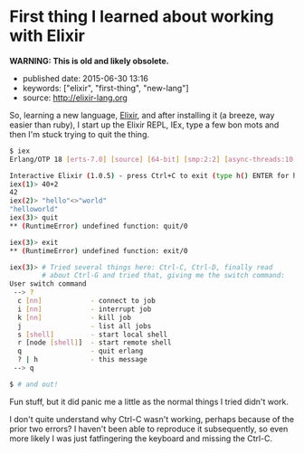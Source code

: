 * First thing I learned about working with Elixir

*WARNING: This is old and likely obsolete.*

- published date: 2015-06-30 13:16
- keywords: ["elixir", "first-thing", "new-lang"]
- source: http://elixir-lang.org

So, learning a new language, [[http://elixir-lang-org][Elixir]], and after installing it (a breeze, way easier than ruby), I start up the Elixir REPL, IEx, type a few bon mots and then I'm stuck trying to quit the thing.

#+BEGIN_SRC sh
    $ iex
    Erlang/OTP 18 [erts-7.0] [source] [64-bit] [smp:2:2] [async-threads:10] [kernel-poll:false]

    Interactive Elixir (1.0.5) - press Ctrl+C to exit (type h() ENTER for help)
    iex(1)> 40+2
    42
    iex(2)> "hello"<>"world"
    "helloworld"
    iex(3)> quit
    ** (RuntimeError) undefined function: quit/0

    iex(3)> exit
    ** (RuntimeError) undefined function: exit/0

    iex(3)> # Tried several things here: Ctrl-C, Ctrl-D, finally read
            # about Ctrl-G and tried that, giving me the switch command:
    User switch command
     --> ?
      c [nn]            - connect to job
      i [nn]            - interrupt job
      k [nn]            - kill job
      j                 - list all jobs
      s [shell]         - start local shell
      r [node [shell]]  - start remote shell
      q                 - quit erlang
      ? | h             - this message
     --> q

    $ # and out!
#+END_SRC

Fun stuff, but it did panic me a little as the normal things I tried didn't work.

I don't quite understand why Ctrl-C wasn't working, perhaps because of the prior two errors? I haven't been able to reproduce it subsequently, so even more likely I was just fatfingering the keyboard and missing the Ctrl-C.
